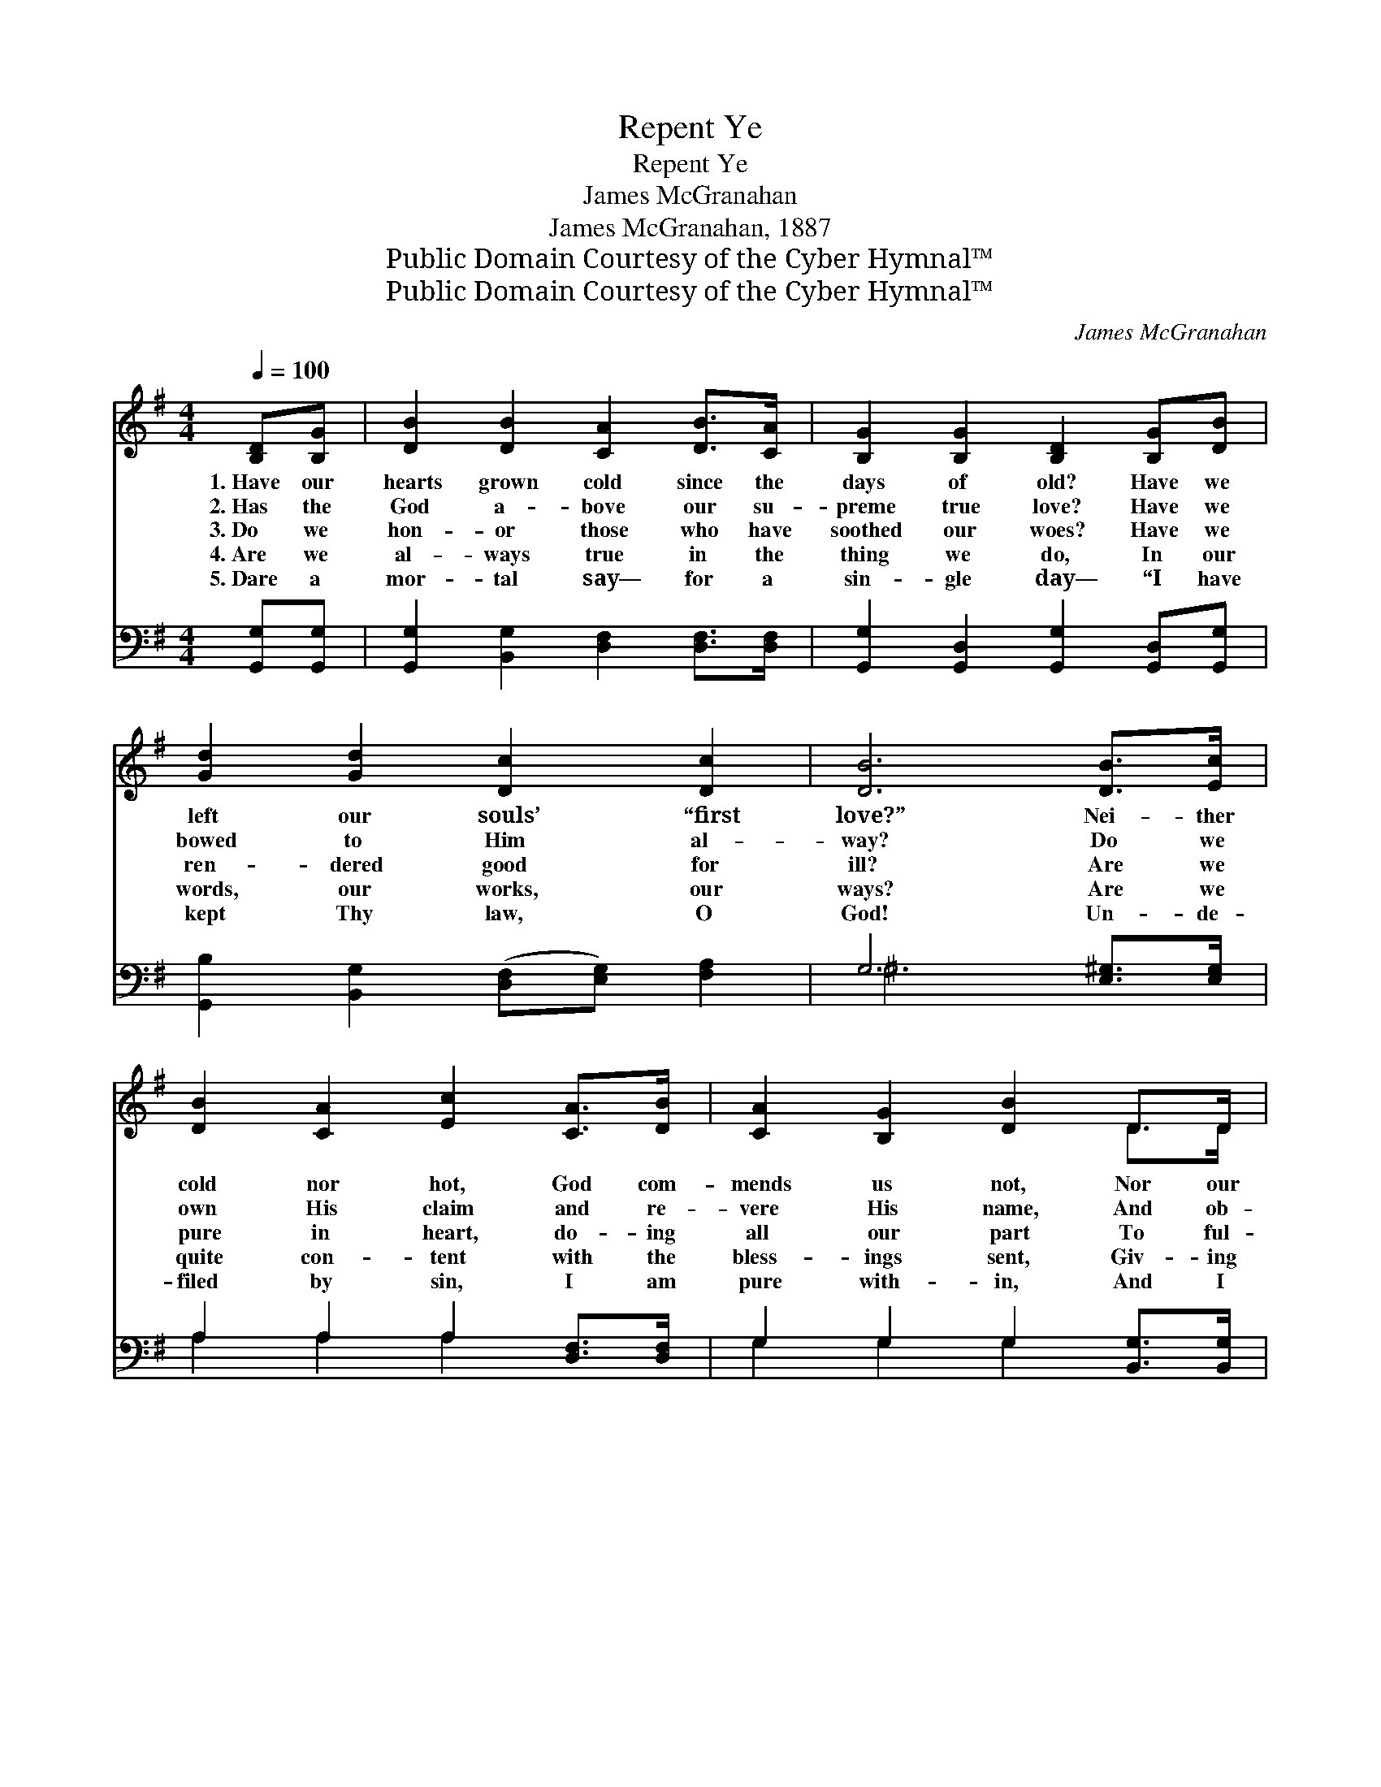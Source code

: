 X:1
T:Repent Ye
T:Repent Ye
T:James McGranahan
T:James McGranahan, 1887
T:Public Domain Courtesy of the Cyber Hymnal™
T:Public Domain Courtesy of the Cyber Hymnal™
C:James McGranahan
Z:Public Domain
Z:Courtesy of the Cyber Hymnal™
%%score ( 1 2 ) ( 3 4 )
L:1/8
Q:1/4=100
M:4/4
K:G
V:1 treble 
V:2 treble 
V:3 bass 
V:4 bass 
V:1
 [B,D][B,G] | [DB]2 [DB]2 [CA]2 [DB]>[CA] | [B,G]2 [B,G]2 [B,D]2 [B,G][DB] | %3
w: 1.~Have our|hearts grown cold since the|days of old? Have we|
w: 2.~Has the|God a- bove our su-|preme true love? Have we|
w: 3.~Do we|hon- or those who have|soothed our woes? Have we|
w: 4.~Are we|al- ways true in the|thing we do, In our|
w: 5.~Dare a|mor- tal say— for a|sin- gle day— “I have|
 [Gd]2 [Gd]2 [Dc]2 [Dc]2 | [DB]6 [DB]>[Ec] | [DB]2 [CA]2 [Ec]2 [CA]>[DB] | [CA]2 [B,G]2 [DB]2 D>D | %7
w: left our souls’ “first|love?” Nei- ther|cold nor hot, God com-|mends us not, Nor our|
w: bowed to Him al-|way? Do we|own His claim and re-|vere His name, And ob-|
w: ren- dered good for|ill? Are we|pure in heart, do- ing|all our part To ful-|
w: words, our works, our|ways? Are we|quite con- tent with the|bless- ings sent, Giv- ing|
w: kept Thy law, O|God! Un- de-|filed by sin, I am|pure with- in, And I|
 [CE]2 [EA]2 [DG]2 [DF]2 | [DG]6 ||"^Refrain" z3/2 G/ | G2 D z/ B/ B2 G z/ [=Fd]/ | %11
w: luke- warm ways ap-|prove.|||
w: serve His ho- ly|day?|||
w: fill the Sav- ior’s|will?|Re-|pent ye, re- pent ye, re-|
w: God a- lone the|praise?|||
w: need no cleans- ing|blood”?|||
 [Fd]4 [FB]2 [FB][FB] | [Ec]2 [Gc]2 [Gc]>[GB] [Bd]>[GB] | [FA]6 z3/2 A/ | %14
w: |||
w: |||
w: pent ye! ’Tis the|call of God to ev- ery|land! Re-|
w: |||
w: |||
 A2 E z/ c/ c2 A z/ [Ae]/ | [Ae]4 [Ac]2 DD | [Dd]2 [=Fd]>[Fd] [Fd][Fc][DB][DA] | [DG]6 |] %18
w: ||||
w: ||||
w: pent ye, re- pent ye, re-|pent ye! For the|king- dom of Hea- ven is at|hand.|
w: ||||
w: ||||
V:2
 x2 | x8 | x8 | x8 | x8 | x8 | x6 D>D | x8 | x6 || x3/2 G/ | G2 DB/ B2 G x3/2 | x8 | x8 | %13
 x15/2 A/ | A2 Ec/ c2 A x3/2 | x6 DD | x8 | x6 |] %18
V:3
 [G,,G,][G,,G,] | [G,,G,]2 [B,,G,]2 [D,F,]2 [D,F,]>[D,F,] | %2
 [G,,G,]2 [G,,D,]2 [G,,G,]2 [G,,D,][G,,G,] | [G,,B,]2 [B,,G,]2 ([D,F,][E,G,]) [F,A,]2 | %4
 G,6 [E,^G,]>[E,G,] | A,2 A,2 A,2 [D,F,]>[D,F,] | G,2 G,2 G,2 [B,,G,]>[B,,G,] | %7
 [C,G,]2 [C,C]2 [D,B,]2 [D,A,]2 | [G,,B,]6 || z3/2 G,/ | G,2 D, z/ B,/ B,2 G, z/ [G,B,]/ | %11
 [G,B,]4 [G,D]2 [G,D][G,D] | [C,C]2 [C,E]2 [G,,G,D]>[G,D] [G,D]>[G,D] | [D,D]6 z3/2 A,/ | %14
 A,2 E, z/ C/ C2 A, z/ [A,C]/ | [A,C]4 [A,E]2 D,[C,D,] | %16
 [B,,G,]2 [B,,G,]>[B,,G,] [C,G,][C,G,][D,F,][D,C] | [G,,G,B,]6 |] %18
V:4
 x2 | x8 | x8 | x8 | ^G,6 x2 | A,2 A,2 A,2 x2 | G,2 G,2 G,2 x2 | x8 | x6 || x3/2 G,/ | %10
 G,2 D,B,/ B,2 G, x3/2 | x8 | x8 | x15/2 A,/ | A,2 E,C/ C2 A, x3/2 | x6 D, x | x8 | x6 |] %18

